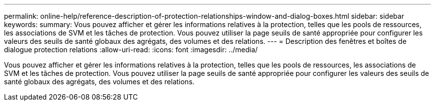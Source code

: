 ---
permalink: online-help/reference-description-of-protection-relationships-window-and-dialog-boxes.html 
sidebar: sidebar 
keywords:  
summary: Vous pouvez afficher et gérer les informations relatives à la protection, telles que les pools de ressources, les associations de SVM et les tâches de protection. Vous pouvez utiliser la page seuils de santé appropriée pour configurer les valeurs des seuils de santé globaux des agrégats, des volumes et des relations. 
---
= Description des fenêtres et boîtes de dialogue protection relations
:allow-uri-read: 
:icons: font
:imagesdir: ../media/


[role="lead"]
Vous pouvez afficher et gérer les informations relatives à la protection, telles que les pools de ressources, les associations de SVM et les tâches de protection. Vous pouvez utiliser la page seuils de santé appropriée pour configurer les valeurs des seuils de santé globaux des agrégats, des volumes et des relations.
